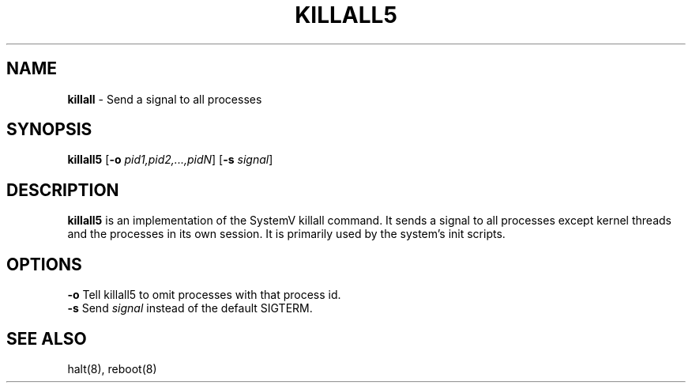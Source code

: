 .TH KILLALL5 8 ubase-VERSION
.SH NAME
\fBkillall\fR - Send a signal to all processes
.SH SYNOPSIS
\fBkillall5\fR [\fB-o\fI pid1,pid2,...,pidN\fR] [\fB-s\fI signal\fR]
.SH DESCRIPTION
\fBkillall5\fR is an implementation of the SystemV killall command.
It sends a signal to all processes except kernel threads and the processes
in its own session.  It is primarily used by the system's init scripts.
.SH OPTIONS
.TP
\fB-o\fR Tell killall5 to omit processes with that process id.
.TP
\fB-s\fR Send \fIsignal\fR instead of the default SIGTERM.
.SH SEE ALSO
halt(8), reboot(8)
